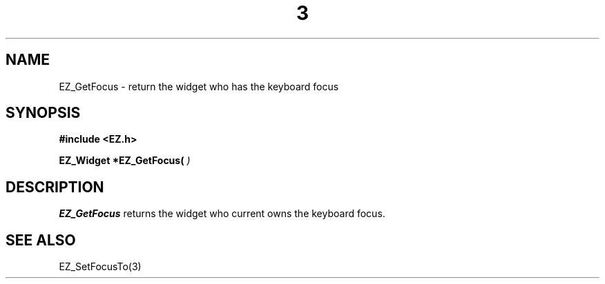'\"
'\" Copyright (c) 1997 Maorong Zou
'\" 
.TH  3 "" EZWGL "EZWGL Functions"
.BS
.SH NAME 
EZ_GetFocus \- return the widget who has the keyboard focus

.SH SYNOPSIS
.nf
.B #include <EZ.h>
.sp
.BI "EZ_Widget *EZ_GetFocus( " " )

.SH DESCRIPTION
.PP
\fBEZ_GetFocus\fR  returns the widget who current owns the keyboard focus.


.SH "SEE ALSO"
EZ_SetFocusTo(3)
.br



